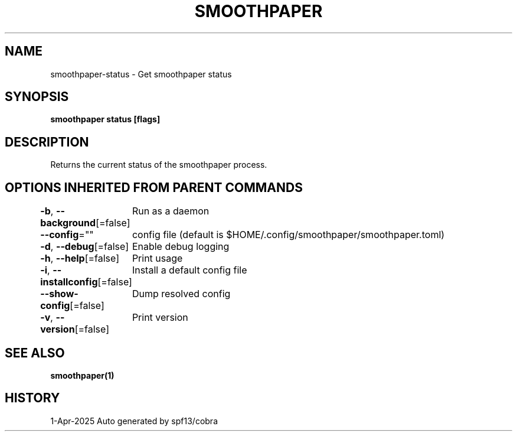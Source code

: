.nh
.TH "SMOOTHPAPER" "1" "Apr 2025" "Auto generated by spf13/cobra" ""

.SH NAME
smoothpaper-status - Get smoothpaper status


.SH SYNOPSIS
\fBsmoothpaper status [flags]\fP


.SH DESCRIPTION
Returns the current status of the smoothpaper process.


.SH OPTIONS INHERITED FROM PARENT COMMANDS
\fB-b\fP, \fB--background\fP[=false]
	Run as a daemon

.PP
\fB--config\fP=""
	config file (default is $HOME/.config/smoothpaper/smoothpaper.toml)

.PP
\fB-d\fP, \fB--debug\fP[=false]
	Enable debug logging

.PP
\fB-h\fP, \fB--help\fP[=false]
	Print usage

.PP
\fB-i\fP, \fB--installconfig\fP[=false]
	Install a default config file

.PP
\fB--show-config\fP[=false]
	Dump resolved config

.PP
\fB-v\fP, \fB--version\fP[=false]
	Print version


.SH SEE ALSO
\fBsmoothpaper(1)\fP


.SH HISTORY
1-Apr-2025 Auto generated by spf13/cobra
